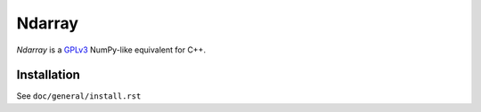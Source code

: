 .. ############################################################################
.. README.rst
.. ==========
.. Author : Sepand KASHANI [kashani.sepand@gmail.com]
.. ############################################################################

#######
Ndarray
#######

*Ndarray* is a `GPLv3 <https://www.gnu.org/licenses/gpl-3.0.en.html>`_ NumPy-like equivalent for
C++.


Installation
------------
See ``doc/general/install.rst``
